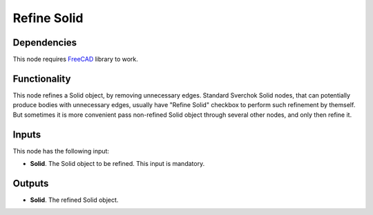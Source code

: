 Refine Solid
============

Dependencies
------------

This node requires FreeCAD_ library to work.

.. _FreeCAD: ../../solids.rst

Functionality
-------------

This node refines a Solid object, by removing unnecessary edges. Standard
Sverchok Solid nodes, that can potentially produce bodies with unnecessary
edges, usually have "Refine Solid" checkbox to perform such refinement by
themself. But sometimes it is more convenient pass non-refined Solid object
through several other nodes, and only then refine it.

Inputs
------

This node has the following input:

* **Solid**. The Solid object to be refined. This input is mandatory.

Outputs
-------

* **Solid**. The refined Solid object.

